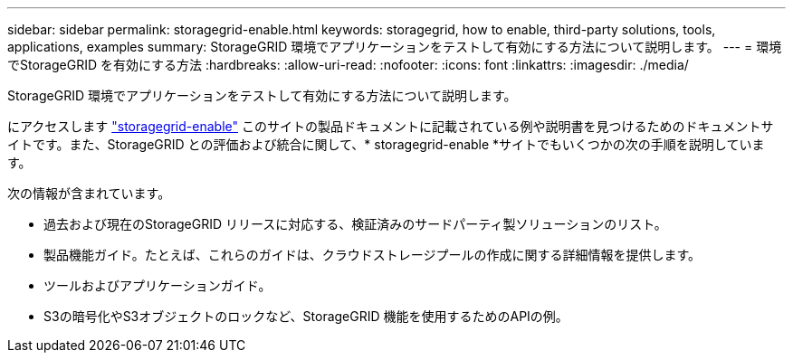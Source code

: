 ---
sidebar: sidebar 
permalink: storagegrid-enable.html 
keywords: storagegrid, how to enable, third-party solutions, tools, applications, examples 
summary: StorageGRID 環境でアプリケーションをテストして有効にする方法について説明します。 
---
= 環境でStorageGRID を有効にする方法
:hardbreaks:
:allow-uri-read: 
:nofooter: 
:icons: font
:linkattrs: 
:imagesdir: ./media/


[role="lead"]
StorageGRID 環境でアプリケーションをテストして有効にする方法について説明します。

にアクセスします https://docs.netapp.com/us-en/storagegrid-enable/index.html["storagegrid-enable"^] このサイトの製品ドキュメントに記載されている例や説明書を見つけるためのドキュメントサイトです。また、StorageGRID との評価および統合に関して、* storagegrid-enable *サイトでもいくつかの次の手順を説明しています。

次の情報が含まれています。

* 過去および現在のStorageGRID リリースに対応する、検証済みのサードパーティ製ソリューションのリスト。
* 製品機能ガイド。たとえば、これらのガイドは、クラウドストレージプールの作成に関する詳細情報を提供します。
* ツールおよびアプリケーションガイド。
* S3の暗号化やS3オブジェクトのロックなど、StorageGRID 機能を使用するためのAPIの例。

